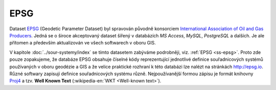 .. _epsg-standardy:

=====
EPSG 
=====

.. index::
   pair: datasety; epsg
           
Dataset `EPSG <http://epsg.org>`__ (Geodetic Parameter Dataset) byl
spravován původně konsorciem `International Association of Oil and Gas
Producers <http://www.iogp.org/>`_. Jedná se o široce akceptovaný
dataset šířený v databázích *MS Access*, *MySQL*, *PostgreSQL* a
dalších.  Je ale přítomen a především aktualizován ve všech softwarech
v oboru GIS.

.. index::
   pair: knihovny; proj4
      
V kapitole :doc:`../sour-systemy/index` se tímto datasetem zabýváme
podrobněji, viz. :ref:`EPSG <ss-epsg>`. Proto zde pouze zopakujeme, že
databáze EPSG obsahuje číselné kódy reprezentující jednotlivé definice
souřadnicových systémů používaných v oboru geodézie a GIS a že velice
praktické rozhraní k této databázi lze nalézt na stránkách
http://epsg.io.  Různé softwary zapisují definice souřadnicových
systému různě. Nejpoužívanější formou zápisu je formát knihovny `Proj4
<http://proj4.org>`_ a tzv. **Well Known Text** (:wikipedia-en:`WKT
<Well-known text>`).
